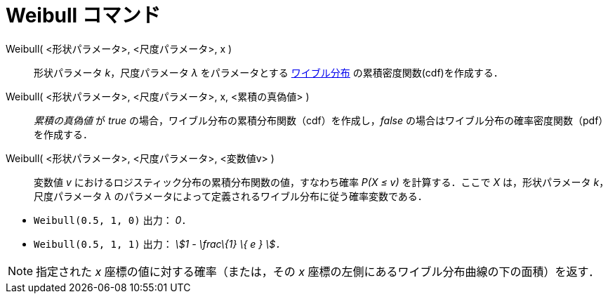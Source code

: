 = Weibull コマンド
ifdef::env-github[:imagesdir: /ja/modules/ROOT/assets/images]

Weibull( <形状パラメータ>, <尺度パラメータ>, x )::
  形状パラメータ _k_，尺度パラメータ _λ_ をパラメータとする
  http://en.wikipedia.org/wiki/ja:%E3%83%AF%E3%82%A4%E3%83%96%E3%83%AB%E5%88%86%E5%B8%83[ワイブル分布]
  の累積密度関数(cdf)を作成する．
Weibull( <形状パラメータ>, <尺度パラメータ>, x, <累積の真偽値> )::
  _累積の真偽値_ が _true_ の場合，ワイブル分布の累積分布関数（cdf）を作成し，_false_
  の場合はワイブル分布の確率密度関数（pdf）を作成する．
Weibull( <形状パラメータ>, <尺度パラメータ>, <変数値v> )::
  変数値 _v_ におけるロジスティック分布の累積分布関数の値，すなわち確率 _P(X ≤ v)_ を計算する．ここで _X_
  は，形状パラメータ _k_，尺度パラメータ _λ_ のパラメータによって定義されるワイブル分布に従う確率変数である．

[EXAMPLE]
====

* `++Weibull(0.5, 1, 0)++` 出力： _0_．
* `++Weibull(0.5, 1, 1)++` 出力： _stem:[1 - \frac\{1} \{ e } ]．_

====

[NOTE]
====

指定された _x_ 座標の値に対する確率（または，その _x_ 座標の左側にあるワイブル分布曲線の下の面積）を返す．

====

